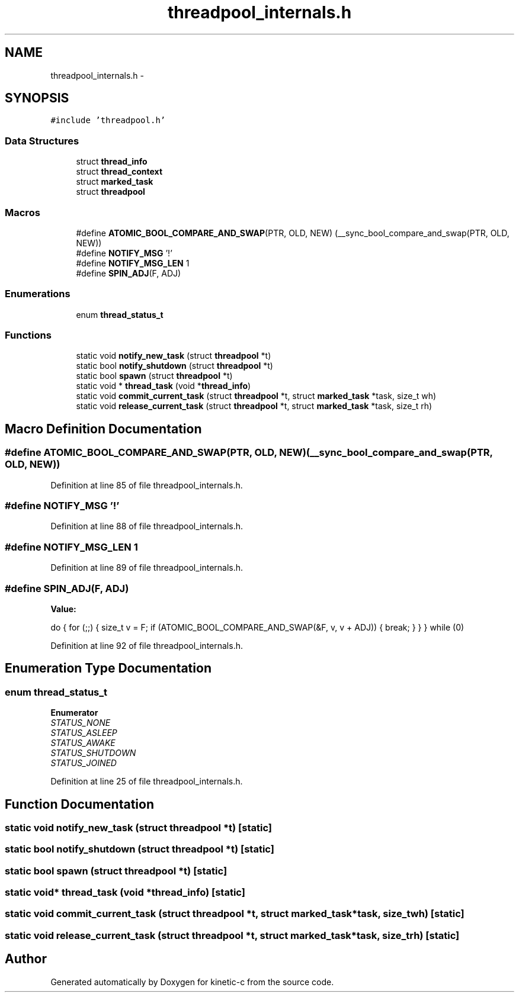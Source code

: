 .TH "threadpool_internals.h" 3 "Mon Mar 2 2015" "Version v0.12.0-beta" "kinetic-c" \" -*- nroff -*-
.ad l
.nh
.SH NAME
threadpool_internals.h \- 
.SH SYNOPSIS
.br
.PP
\fC#include 'threadpool\&.h'\fP
.br

.SS "Data Structures"

.in +1c
.ti -1c
.RI "struct \fBthread_info\fP"
.br
.ti -1c
.RI "struct \fBthread_context\fP"
.br
.ti -1c
.RI "struct \fBmarked_task\fP"
.br
.ti -1c
.RI "struct \fBthreadpool\fP"
.br
.in -1c
.SS "Macros"

.in +1c
.ti -1c
.RI "#define \fBATOMIC_BOOL_COMPARE_AND_SWAP\fP(PTR, OLD, NEW)   (__sync_bool_compare_and_swap(PTR, OLD, NEW))"
.br
.ti -1c
.RI "#define \fBNOTIFY_MSG\fP   '!'"
.br
.ti -1c
.RI "#define \fBNOTIFY_MSG_LEN\fP   1"
.br
.ti -1c
.RI "#define \fBSPIN_ADJ\fP(F, ADJ)"
.br
.in -1c
.SS "Enumerations"

.in +1c
.ti -1c
.RI "enum \fBthread_status_t\fP "
.br
.in -1c
.SS "Functions"

.in +1c
.ti -1c
.RI "static void \fBnotify_new_task\fP (struct \fBthreadpool\fP *t)"
.br
.ti -1c
.RI "static bool \fBnotify_shutdown\fP (struct \fBthreadpool\fP *t)"
.br
.ti -1c
.RI "static bool \fBspawn\fP (struct \fBthreadpool\fP *t)"
.br
.ti -1c
.RI "static void * \fBthread_task\fP (void *\fBthread_info\fP)"
.br
.ti -1c
.RI "static void \fBcommit_current_task\fP (struct \fBthreadpool\fP *t, struct \fBmarked_task\fP *task, size_t wh)"
.br
.ti -1c
.RI "static void \fBrelease_current_task\fP (struct \fBthreadpool\fP *t, struct \fBmarked_task\fP *task, size_t rh)"
.br
.in -1c
.SH "Macro Definition Documentation"
.PP 
.SS "#define ATOMIC_BOOL_COMPARE_AND_SWAP(PTR, OLD, NEW)   (__sync_bool_compare_and_swap(PTR, OLD, NEW))"

.PP
Definition at line 85 of file threadpool_internals\&.h\&.
.SS "#define NOTIFY_MSG   '!'"

.PP
Definition at line 88 of file threadpool_internals\&.h\&.
.SS "#define NOTIFY_MSG_LEN   1"

.PP
Definition at line 89 of file threadpool_internals\&.h\&.
.SS "#define SPIN_ADJ(F, ADJ)"
\fBValue:\fP
.PP
.nf
do {                                                                \
        for (;;) {                                                      \
            size_t v = F;                                               \
            if (ATOMIC_BOOL_COMPARE_AND_SWAP(&F, v, v + ADJ)) {         \
                break;                                                  \
            }                                                           \
        }                                                               \
    } while (0)
.fi
.PP
Definition at line 92 of file threadpool_internals\&.h\&.
.SH "Enumeration Type Documentation"
.PP 
.SS "enum \fBthread_status_t\fP"

.PP
\fBEnumerator\fP
.in +1c
.TP
\fB\fISTATUS_NONE \fP\fP
.TP
\fB\fISTATUS_ASLEEP \fP\fP
.TP
\fB\fISTATUS_AWAKE \fP\fP
.TP
\fB\fISTATUS_SHUTDOWN \fP\fP
.TP
\fB\fISTATUS_JOINED \fP\fP
.PP
Definition at line 25 of file threadpool_internals\&.h\&.
.SH "Function Documentation"
.PP 
.SS "static void notify_new_task (struct \fBthreadpool\fP *t)\fC [static]\fP"

.SS "static bool notify_shutdown (struct \fBthreadpool\fP *t)\fC [static]\fP"

.SS "static bool spawn (struct \fBthreadpool\fP *t)\fC [static]\fP"

.SS "static void* thread_task (void *thread_info)\fC [static]\fP"

.SS "static void commit_current_task (struct \fBthreadpool\fP *t, struct \fBmarked_task\fP *task, size_twh)\fC [static]\fP"

.SS "static void release_current_task (struct \fBthreadpool\fP *t, struct \fBmarked_task\fP *task, size_trh)\fC [static]\fP"

.SH "Author"
.PP 
Generated automatically by Doxygen for kinetic-c from the source code\&.
